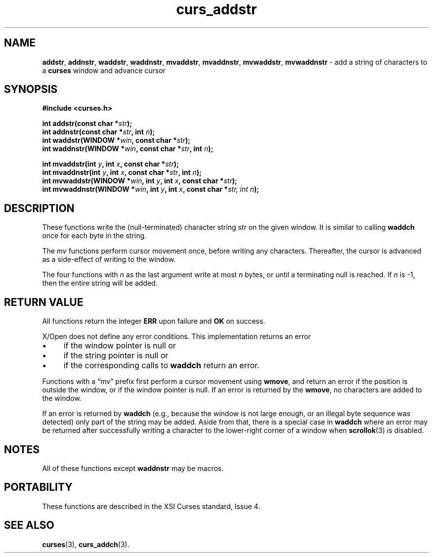 .\" $OpenBSD: curs_addstr.3,v 1.7 2010/01/12 23:21:58 nicm Exp $
.\"
.\"***************************************************************************
.\" Copyright 2019-2022,2023 Thomas E. Dickey                                *
.\" Copyright 1998-2012,2017 Free Software Foundation, Inc.                  *
.\"                                                                          *
.\" Permission is hereby granted, free of charge, to any person obtaining a  *
.\" copy of this software and associated documentation files (the            *
.\" "Software"), to deal in the Software without restriction, including      *
.\" without limitation the rights to use, copy, modify, merge, publish,      *
.\" distribute, distribute with modifications, sublicense, and/or sell       *
.\" copies of the Software, and to permit persons to whom the Software is    *
.\" furnished to do so, subject to the following conditions:                 *
.\"                                                                          *
.\" The above copyright notice and this permission notice shall be included  *
.\" in all copies or substantial portions of the Software.                   *
.\"                                                                          *
.\" THE SOFTWARE IS PROVIDED "AS IS", WITHOUT WARRANTY OF ANY KIND, EXPRESS  *
.\" OR IMPLIED, INCLUDING BUT NOT LIMITED TO THE WARRANTIES OF               *
.\" MERCHANTABILITY, FITNESS FOR A PARTICULAR PURPOSE AND NONINFRINGEMENT.   *
.\" IN NO EVENT SHALL THE ABOVE COPYRIGHT HOLDERS BE LIABLE FOR ANY CLAIM,   *
.\" DAMAGES OR OTHER LIABILITY, WHETHER IN AN ACTION OF CONTRACT, TORT OR    *
.\" OTHERWISE, ARISING FROM, OUT OF OR IN CONNECTION WITH THE SOFTWARE OR    *
.\" THE USE OR OTHER DEALINGS IN THE SOFTWARE.                               *
.\"                                                                          *
.\" Except as contained in this notice, the name(s) of the above copyright   *
.\" holders shall not be used in advertising or otherwise to promote the     *
.\" sale, use or other dealings in this Software without prior written       *
.\" authorization.                                                           *
.\"***************************************************************************
.\"
.\" $Id: curs_addstr.3,v 1.7 2010/01/12 23:21:58 nicm Exp $
.TH curs_addstr 3 2023-03-11 "ncurses 6.4" "Library calls"
.ie \n(.g .ds `` \(lq
.el       .ds `` ``
.ie \n(.g .ds '' \(rq
.el       .ds '' ''
.de bP
.ie n  .IP \(bu 4
.el    .IP \(bu 2
..
.na
.hy 0
.SH NAME
\fBaddstr\fP,
\fBaddnstr\fP,
\fBwaddstr\fP,
\fBwaddnstr\fP,
\fBmvaddstr\fP,
\fBmvaddnstr\fP,
\fBmvwaddstr\fP,
\fBmvwaddnstr\fP \- add a string of characters to a \fBcurses\fP window and advance cursor
.ad
.hy
.SH SYNOPSIS
.nf
\fB#include <curses.h>\fP
.PP
\fBint addstr(const char *\fIstr\fB);\fR
.br
\fBint addnstr(const char *\fIstr\fB, int \fIn\fB);\fR
.br
\fBint waddstr(WINDOW *\fIwin\fB, const char *\fIstr\fB);\fR
.br
\fBint waddnstr(WINDOW *\fIwin\fB, const char *\fIstr\fB, int \fIn\fB);\fR
.sp
\fBint mvaddstr(int \fIy\fB, int \fIx\fB, const char *\fIstr\fB);\fR
.br
\fBint mvaddnstr(int \fIy\fB, int \fIx\fB, const char *\fIstr\fB, int \fIn\fB);\fR
.br
\fBint mvwaddstr(WINDOW *\fIwin\fB, int \fIy\fB, int \fIx\fB, const char *\fIstr\fB);\fR
.br
\fBint mvwaddnstr(WINDOW *\fIwin\fB, int \fIy\fB, int \fIx\fB, const char *\fIstr, int \fIn\fB);\fR
.fi
.SH DESCRIPTION
These functions write the (null-terminated) character string
\fIstr\fP on the given window.
It is similar to calling \fBwaddch\fP once for each byte in the string.
.PP
The \fImv\fP functions perform cursor movement once, before writing any
characters.
Thereafter, the cursor is advanced as a side-effect of writing to the window.
.PP
The four functions with \fIn\fP as the last argument
write at most \fIn\fP bytes,
or until a terminating null is reached.
If \fIn\fP is \-1, then the entire string will be added.
.SH RETURN VALUE
All functions return the integer \fBERR\fP upon failure and \fBOK\fP on success.
.PP
X/Open does not define any error conditions.
This implementation returns an error
.bP
if the window pointer is null or
.bP
if the string pointer is null or
.bP
if the corresponding calls to \fBwaddch\fP return an error.
.PP
Functions with a \*(``mv\*('' prefix first perform a cursor movement using
\fBwmove\fP, and return an error if the position is outside the window,
or if the window pointer is null.
If an error is returned by the \fBwmove\fP,
no characters are added to the window.
.PP
If an error is returned by \fBwaddch\fP
(e.g.,
because the window is not large enough,
or an illegal byte sequence was detected)
only part of the string may be added.
Aside from that,
there is a special case in \fBwaddch\fP where an error may be
returned after successfully writing a character to the lower-right corner
of a window when \fBscrollok\fP(3) is disabled.
.SH NOTES
All of these functions except \fBwaddnstr\fP may be macros.
.SH PORTABILITY
These functions are described in the XSI Curses standard, Issue 4.
.SH SEE ALSO
\fBcurses\fP(3),
\fBcurs_addch\fP(3).
